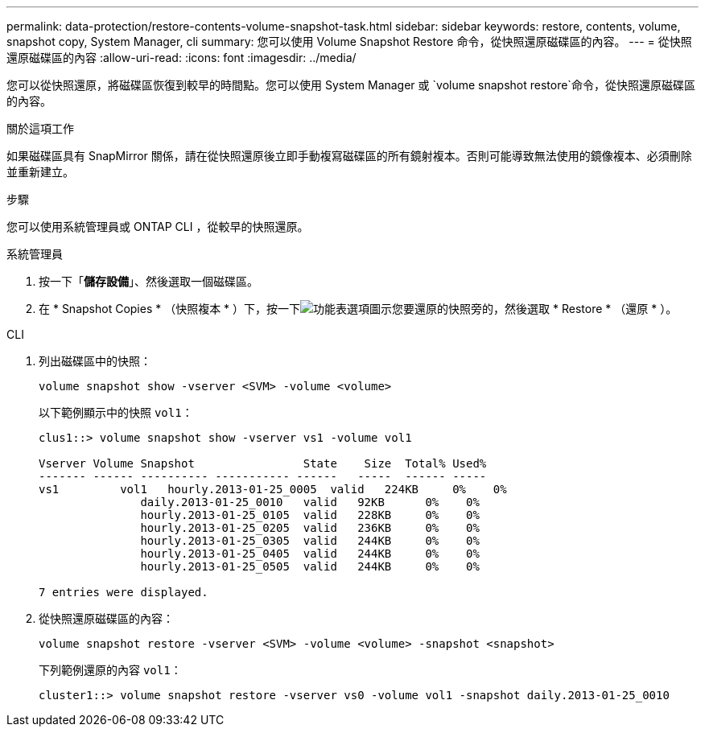 ---
permalink: data-protection/restore-contents-volume-snapshot-task.html 
sidebar: sidebar 
keywords: restore, contents, volume, snapshot copy, System Manager, cli 
summary: 您可以使用 Volume Snapshot Restore 命令，從快照還原磁碟區的內容。 
---
= 從快照還原磁碟區的內容
:allow-uri-read: 
:icons: font
:imagesdir: ../media/


[role="lead"]
您可以從快照還原，將磁碟區恢復到較早的時間點。您可以使用 System Manager 或 `volume snapshot restore`命令，從快照還原磁碟區的內容。

.關於這項工作
如果磁碟區具有 SnapMirror 關係，請在從快照還原後立即手動複寫磁碟區的所有鏡射複本。否則可能導致無法使用的鏡像複本、必須刪除並重新建立。

.步驟
您可以使用系統管理員或 ONTAP CLI ，從較早的快照還原。

[role="tabbed-block"]
====
.系統管理員
--
. 按一下「*儲存設備*」、然後選取一個磁碟區。
. 在 * Snapshot Copies * （快照複本 * ）下，按一下image:icon_kabob.gif["功能表選項圖示"]您要還原的快照旁的，然後選取 * Restore * （還原 * ）。


--
.CLI
--
. 列出磁碟區中的快照：
+
[source, cli]
----
volume snapshot show -vserver <SVM> -volume <volume>
----
+
以下範例顯示中的快照 `vol1`：

+
[listing]
----

clus1::> volume snapshot show -vserver vs1 -volume vol1

Vserver Volume Snapshot                State    Size  Total% Used%
------- ------ ---------- ----------- ------   -----  ------ -----
vs1	    vol1   hourly.2013-01-25_0005  valid   224KB     0%    0%
               daily.2013-01-25_0010   valid   92KB      0%    0%
               hourly.2013-01-25_0105  valid   228KB     0%    0%
               hourly.2013-01-25_0205  valid   236KB     0%    0%
               hourly.2013-01-25_0305  valid   244KB     0%    0%
               hourly.2013-01-25_0405  valid   244KB     0%    0%
               hourly.2013-01-25_0505  valid   244KB     0%    0%

7 entries were displayed.
----
. 從快照還原磁碟區的內容：
+
[source, cli]
----
volume snapshot restore -vserver <SVM> -volume <volume> -snapshot <snapshot>
----
+
下列範例還原的內容 `vol1`：

+
[listing]
----
cluster1::> volume snapshot restore -vserver vs0 -volume vol1 -snapshot daily.2013-01-25_0010
----


--
====